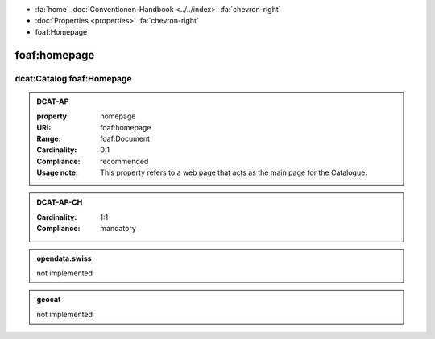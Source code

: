 .. container:: custom-breadcrumbs

   - :fa:`home` :doc:`Conventionen-Handbook <../../index>` :fa:`chevron-right`
   - :doc:`Properties <properties>` :fa:`chevron-right`
   - foaf:Homepage

******************************
foaf:homepage
******************************

.. _catalog-homepage:

dcat:Catalog foaf:Homepage
=========================================

.. admonition:: DCAT-AP
   :class: dcatap

   :property: homepage
   :URI: foaf:homepage
   :Range: foaf:Document
   :Cardinality: 0:1
   :Compliance: recommended
   :Usage note: This property refers to a web page that acts as the main page for the Catalogue.

.. admonition:: DCAT-AP-CH
   :class: dcatapch

   :Cardinality: 1:1
   :Compliance: mandatory

.. admonition:: opendata.swiss
   :class: ogdch

   not implemented

.. admonition:: geocat
   :class: geocat

   not implemented
